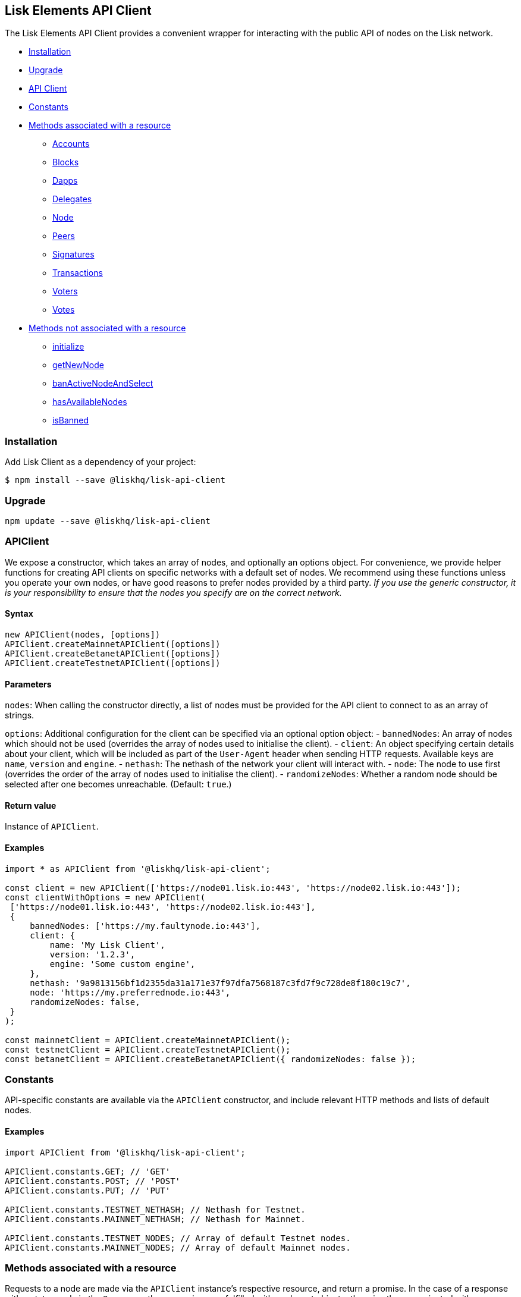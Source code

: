 == Lisk Elements API Client

The Lisk Elements API Client provides a convenient wrapper for
interacting with the public API of nodes on the Lisk network.

* link:#installation[Installation]
* link:#upgrade[Upgrade]
* link:#apiclient[API Client]
* link:#constants[Constants]
* link:#methods-associated-with-a-resource[Methods associated with a
resource]
** link:api-client/accounts.md[Accounts]
** link:api-client/blocks.md[Blocks]
** link:api-client/dapps.md[Dapps]
** link:api-client/delegates.md[Delegates]
** link:api-client/node.md[Node]
** link:api-client/peers.md[Peers]
** link:api-client/signatures.md[Signatures]
** link:api-client/transactions.md[Transactions]
** link:api-client/voters.md[Voters]
** link:api-client/votes.md[Votes]
* link:#methods-not-associated-with-a-resource[Methods not associated
with a resource]
** link:#initialize[initialize]
** link:#getNewNode[getNewNode]
** link:#banActiveNodeAndSelect[banActiveNodeAndSelect]
** link:#hasAvailableNodes[hasAvailableNodes]
** link:#isBanned[isBanned]

=== Installation

Add Lisk Client as a dependency of your project:

[source,bash]
----
$ npm install --save @liskhq/lisk-api-client
----

=== Upgrade

[source,bash]
----
npm update --save @liskhq/lisk-api-client
----

=== APIClient

We expose a constructor, which takes an array of nodes, and optionally
an options object. For convenience, we provide helper functions for
creating API clients on specific networks with a default set of nodes.
We recommend using these functions unless you operate your own nodes, or
have good reasons to prefer nodes provided by a third party. _If you use
the generic constructor, it is your responsibility to ensure that the
nodes you specify are on the correct network._

==== Syntax

[source,js]
----
new APIClient(nodes, [options])
APIClient.createMainnetAPIClient([options])
APIClient.createBetanetAPIClient([options])
APIClient.createTestnetAPIClient([options])
----

==== Parameters

`+nodes+`: When calling the constructor directly, a list of nodes must
be provided for the API client to connect to as an array of strings.

`+options+`: Additional configuration for the client can be specified
via an optional option object: - `+bannedNodes+`: An array of nodes
which should not be used (overrides the array of nodes used to
initialise the client). - `+client+`: An object specifying certain
details about your client, which will be included as part of the
`+User-Agent+` header when sending HTTP requests. Available keys are
`+name+`, `+version+` and `+engine+`. - `+nethash+`: The nethash of the
network your client will interact with. - `+node+`: The node to use
first (overrides the order of the array of nodes used to initialise the
client). - `+randomizeNodes+`: Whether a random node should be selected
after one becomes unreachable. (Default: `+true+`.)

==== Return value

Instance of `+APIClient+`.

==== Examples

[source,js]
----
import * as APIClient from '@liskhq/lisk-api-client';

const client = new APIClient(['https://node01.lisk.io:443', 'https://node02.lisk.io:443']);
const clientWithOptions = new APIClient(
 ['https://node01.lisk.io:443', 'https://node02.lisk.io:443'],
 {
     bannedNodes: ['https://my.faultynode.io:443'],
     client: {
         name: 'My Lisk Client',
         version: '1.2.3',
         engine: 'Some custom engine',
     },
     nethash: '9a9813156bf1d2355da31a171e37f97dfa7568187c3fd7f9c728de8f180c19c7',
     node: 'https://my.preferrednode.io:443',
     randomizeNodes: false,
 }
);

const mainnetClient = APIClient.createMainnetAPIClient();
const testnetClient = APIClient.createTestnetAPIClient();
const betanetClient = APIClient.createBetanetAPIClient({ randomizeNodes: false });
----

=== Constants

API-specific constants are available via the `+APIClient+` constructor,
and include relevant HTTP methods and lists of default nodes.

==== Examples

[source,js]
----
import APIClient from '@liskhq/lisk-api-client';

APIClient.constants.GET; // 'GET'
APIClient.constants.POST; // 'POST'
APIClient.constants.PUT; // 'PUT'

APIClient.constants.TESTNET_NETHASH; // Nethash for Testnet.
APIClient.constants.MAINNET_NETHASH; // Nethash for Mainnet.

APIClient.constants.TESTNET_NODES; // Array of default Testnet nodes.
APIClient.constants.MAINNET_NODES; // Array of default Mainnet nodes.
----

=== Methods associated with a resource

Requests to a node are made via the `+APIClient+` instance’s respective
resource, and return a promise. In the case of a response with a status
code in the `+2xx+` range, these promises are fulfilled with a relevant
object, otherwise they are rejected with an appropriate error message.

Documentation for each resource can be found on the following pages: -
link:api-client/accounts.md[Accounts] -
link:api-client/blocks.md[Blocks] - link:api-client/dapps.md[Dapps] -
link:api-client/delegates.md[Delegates] - link:api-client/node.md[Node]
- link:api-client/peers.md[Peers] -
link:api-client/signatures.md[Signatures] -
link:api-client/transactions.md[Transactions] -
link:api-client/voters.md[Voters] - link:api-client/votes.md[Votes]

=== Methods not associated with a resource

==== initialize

Initialises the client instance with an array of nodes and an optional
configuration object. This is called in the constructor, but can be
called again later if necessary. (Note that in practice it is usually
easier just to create a new instance.)

===== Syntax

[source,js]
----
initialize(nodes, [options])
----

===== Parameters

The parameters are the same as for the constructor.

===== Return value

`+undefined+`

===== Examples

[source,js]
----
client.initialize(['https://node01.lisk.io:443', 'https://node02.lisk.io:443']);
client.initialize(
    ['https://node01.lisk.io:443', 'https://node02.lisk.io:443'],
    {
        bannedNodes: ['https://my.faultynode.io:443'],
        client: {
            name: 'My Lisk Client',
            version: '1.2.3',
            engine: 'Some custom engine',
        },
        nethash: '9a9813156bf1d2355da31a171e37f97dfa7568187c3fd7f9c728de8f180c19c7',
        node: 'https://my.preferrednode.io:443',
        randomizeNodes: false,
    }
);
----

==== getNewNode

Selects a random node that has not been banned.

===== Syntax

[source,js]
----
getNewNode()
----

===== Parameters

n/a

===== Return value

`+string+`: One of the node URLs provided during intialisation.

===== Examples

[source,js]
----
const randomNode = client.getNewNode();
----

==== `+banNode+`

Adds a node to the list of banned nodes. Banned nodes will not be chosen
to replace an unreachable node.

===== Syntax

[source,js]
----
banNode(node)
----

===== Parameters

`+node+`: String URL of the node that should be banned.

===== Return value

`+boolean+`: `+false+` if the node is already banned, otherwise
`+true+`.

===== Examples

[source,js]
----
client.banNode('https://my.faultynode.io:443');
----

==== banActiveNodeAndSelect

Bans the current node and selects a new random (non-banned) node.

===== Syntax

[source,js]
----
banActiveNodeAndSelect()
----

===== Parameters

n/a

===== Return value

`+boolean+`: `+false+` if the current node is already banned, otherwise
`+true+`.

===== Examples

[source,js]
----
client.banActiveNodeAndSelect();
----

==== hasAvailableNodes

Tells you whether all the nodes have been banned or not.

===== Syntax

[source,js]
----
hasAvailableNodes()
----

===== Parameters

n/a

===== Return value

`+boolean+`: `+false+` if all nodes have been banned, otherwise
`+true+`.

===== Examples

[source,js]
----
const moreNodesNeeded = !client.hasAvailableNodes();
----

==== isBanned

Tells you whether a specific node has been banned or not.

===== Syntax

[source,js]
----
isBanned(node)
----

===== Parameters

`+node+`: String URL of the node to check.

===== Return value

`+boolean+`: `+true+` if the node has been banned, otherwise `+false+`.

===== Examples

[source,js]
----
const banned = client.isBanned('https://node01.lisk.io:443');
----
